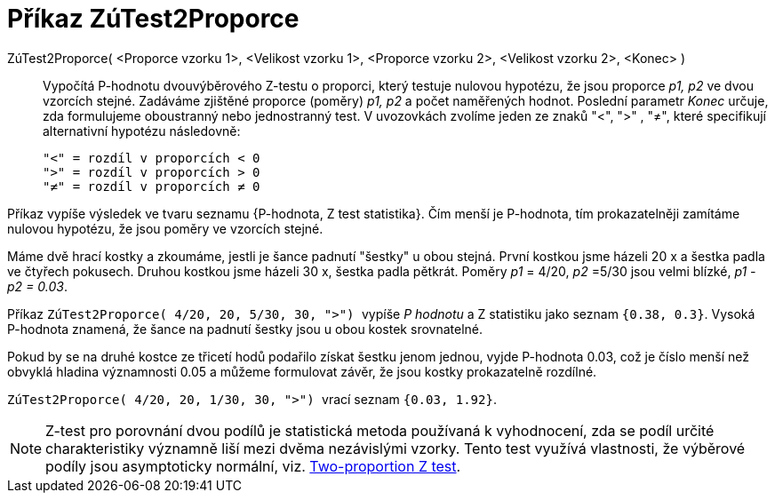= Příkaz ZúTest2Proporce
:page-en: commands/ZProportion2Test
ifdef::env-github[:imagesdir: /cs/modules/ROOT/assets/images]

ZúTest2Proporce( <Proporce vzorku 1>, <Velikost vzorku 1>, <Proporce vzorku 2>, <Velikost vzorku 2>, <Konec> )::
  Vypočítá P-hodnotu dvouvýběrového Z-testu o proporci, který testuje nulovou hypotézu, že jsou proporce _p1, p2_ ve dvou vzorcích stejné. Zadáváme zjištěné proporce (poměry)
_p1, p2_ a počet naměřených hodnot. Poslední parametr _Konec_ určuje, zda formulujeme oboustranný nebo jednostranný test.
 V uvozovkách zvolíme jeden ze znaků  "<", ">" , "≠", které specifikují alternativní hypotézu následovně:

  "<" = rozdíl v proporcích < 0
  ">" = rozdíl v proporcích > 0
  "≠" = rozdíl v proporcích ≠ 0

Příkaz vypíše výsledek ve tvaru seznamu {P-hodnota, Z test statistika}. Čím menší je P-hodnota, tím prokazatelněji zamítáme nulovou hypotézu, že jsou poměry ve vzorcích stejné.


[EXAMPLE]
====

Máme dvě hrací kostky a zkoumáme, jestli je šance padnutí "šestky" u obou stejná. První kostkou jsme házeli 20 x a šestka padla ve čtyřech pokusech. Druhou kostkou jsme házeli
30 x, šestka padla pětkrát. Poměry _p1_ = 4/20, _p2_ =5/30 jsou velmi blízké,  _p1 - p2 = 0.03_. 

Příkaz 
`++ ZúTest2Proporce( 4/20, 20, 5/30, 30, ">") ++` vypíše _P hodnotu_ a Z statistiku jako seznam `++{0.38, 0.3}++`. Vysoká P-hodnota znamená, že šance 
na padnutí šestky jsou u obou kostek srovnatelné. 

Pokud by se na druhé kostce ze třicetí hodů podařilo získat šestku jenom jednou, vyjde P-hodnota 0.03, což je číslo menší než obvyklá hladina významnosti 0.05 a 
můžeme formulovat závěr, že jsou kostky  prokazatelně rozdílné.

`++ ZúTest2Proporce( 4/20, 20, 1/30, 30, ">") ++`  vrací seznam `++{0.03, 1.92}++`.

====


[NOTE]
====

Z-test pro porovnání dvou podílů je statistická metoda používaná k vyhodnocení, zda se podíl určité charakteristiky významně 
liší mezi dvěma nezávislými vzorky. Tento test využívá vlastnosti, že výběrové podíly  jsou asymptoticky normální, viz. https://en.wikipedia.org/wiki/Two-proportion_Z-test[Two-proportion Z test].

====
